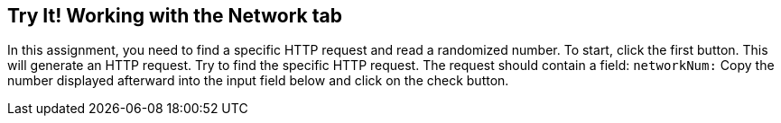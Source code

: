 == Try It! Working with the Network tab

In this assignment, you need to find a specific HTTP request and read a randomized number.
To start, click the first button. This will generate an HTTP request. Try to find the specific HTTP request.
The request should contain a field: `networkNum:`
Copy the number displayed afterward into the input field below and click on the check button.
